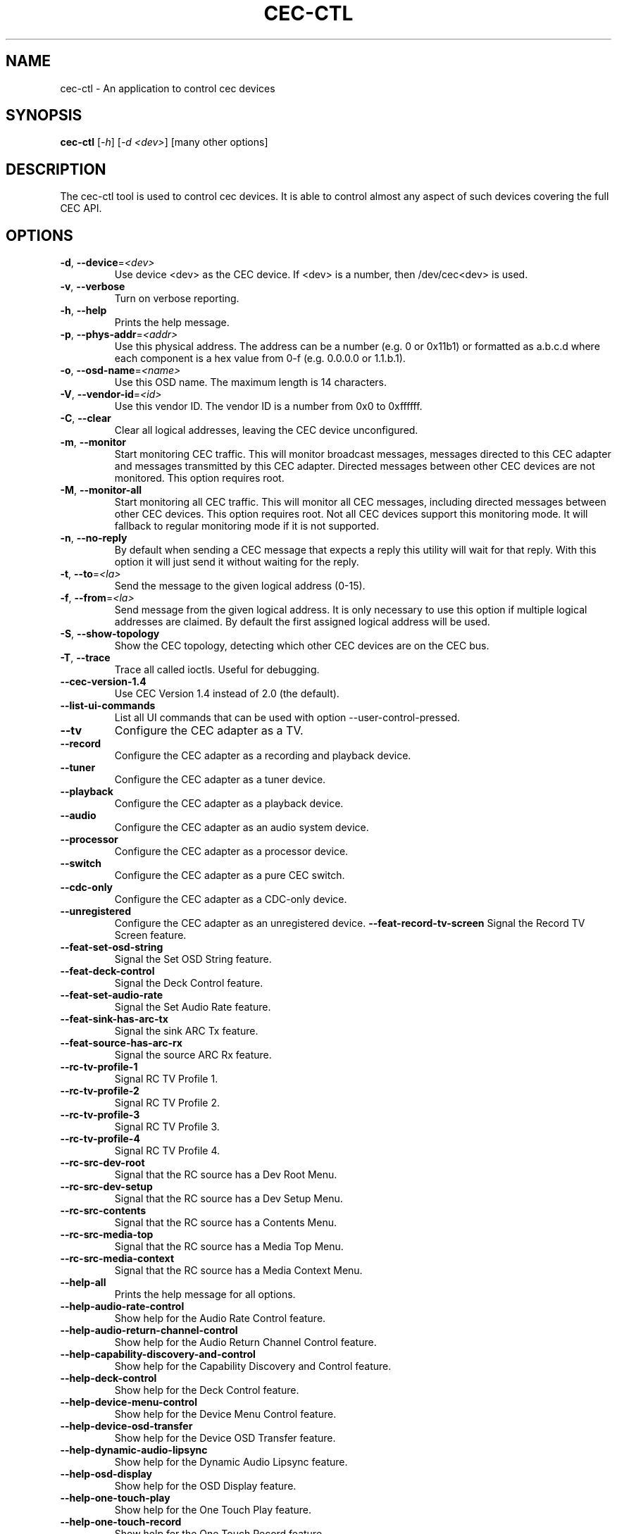 .TH "CEC-CTL" "1" "August 2016" "v4l-utils 1.12.1" "User Commands"
.SH NAME
cec-ctl - An application to control cec devices
.SH SYNOPSIS
.B cec-ctl
[\fI-h\fR] [\fI-d <dev>\fR] [many other options]
.SH DESCRIPTION
The cec-ctl tool is used to control cec devices. It is able to control almost
any aspect of such devices covering the full CEC API.

.SH OPTIONS
.TP
\fB\-d\fR, \fB\-\-device\fR=\fI<dev>\fR
Use device <dev> as the CEC device. If <dev> is a number, then /dev/cec<dev> is used.
.TP
\fB\-v\fR, \fB\-\-verbose\fR
Turn on verbose reporting.
.TP
\fB\-h\fR, \fB\-\-help\fR
Prints the help message.
.TP
\fB\-p\fR, \fB\-\-phys\-addr\fR=\fI<addr>\fR
Use this physical address. The address can be a number (e.g. 0 or 0x11b1)
or formatted as a.b.c.d where each component is a hex value from 0-f
(e.g. 0.0.0.0 or 1.1.b.1).
.TP
\fB\-o\fR, \fB\-\-osd\-name\fR=\fI<name>\fR
Use this OSD name. The maximum length is 14 characters.
.TP
\fB\-V\fR, \fB\-\-vendor\-id\fR=\fI<id>\fR
Use this vendor ID. The vendor ID is a number from 0x0 to 0xffffff.
.TP
\fB\-C\fR, \fB\-\-clear\fR
Clear all logical addresses, leaving the CEC device unconfigured.
.TP
\fB\-m\fR, \fB\-\-monitor\fR
Start monitoring CEC traffic. This will monitor broadcast messages,
messages directed to this CEC adapter and messages transmitted by this
CEC adapter. Directed messages between other CEC devices are not
monitored. This option requires root.
.TP
\fB\-M\fR, \fB\-\-monitor\-all\fR
Start monitoring all CEC traffic. This will monitor all CEC messages,
including directed messages between other CEC devices. This option requires root.
Not all CEC devices support this monitoring mode. It will fallback to regular
monitoring mode if it is not supported.
.TP
\fB\-n\fR, \fB\-\-no\-reply\fR
By default when sending a CEC message that expects a reply this utility will
wait for that reply. With this option it will just send it without waiting
for the reply.
.TP
\fB\-t\fR, \fB\-\-to\fR=\fI<la>\fR
Send the message to the given logical address (0-15).
.TP
\fB\-f\fR, \fB\-\-from\fR=\fI<la>\fR
Send message from the given logical address. It is only necessary to use this
option if multiple logical addresses are claimed. By default the first assigned
logical address will be used.
.TP
\fB\-S\fR, \fB\-\-show\-topology\fR
Show the CEC topology, detecting which other CEC devices are on the CEC bus.
.TP
\fB\-T\fR, \fB\-\-trace\fR
Trace all called ioctls. Useful for debugging.
.TP
\fB\-\-cec\-version\-1.4\fR
Use CEC Version 1.4 instead of 2.0 (the default).
.TP
\fB\-\-list\-ui\-commands\fR
List all UI commands that can be used with option --user-control-pressed.
.TP
\fB\-\-tv\fR
Configure the CEC adapter as a TV.
.TP
\fB\-\-record\fR
Configure the CEC adapter as a recording and playback device.
.TP
\fB\-\-tuner\fR
Configure the CEC adapter as a tuner device.
.TP
\fB\-\-playback\fR
Configure the CEC adapter as a playback device.
.TP
\fB\-\-audio\fR
Configure the CEC adapter as an audio system device.
.TP
\fB\-\-processor\fR
Configure the CEC adapter as a processor device.
.TP
\fB\-\-switch\fR
Configure the CEC adapter as a pure CEC switch.
.TP
\fB\-\-cdc-only\fR
Configure the CEC adapter as a CDC-only device.
.TP
\fB\-\-unregistered\fR
Configure the CEC adapter as an unregistered device.
\fB\-\-feat\-record\-tv\-screen\fR
Signal the Record TV Screen feature.
.TP
\fB\-\-feat\-set\-osd\-string\fR
Signal the Set OSD String feature.
.TP
\fB\-\-feat\-deck\-control\fR
Signal the Deck Control feature.
.TP
\fB\-\-feat\-set\-audio\-rate\fR
Signal the Set Audio Rate feature.
.TP
\fB\-\-feat\-sink\-has\-arc\-tx\fR
Signal the sink ARC Tx feature.
.TP
\fB\-\-feat\-source\-has\-arc\-rx\fR
Signal the source ARC Rx feature.
.TP
\fB\-\-rc\-tv\-profile\-1\fR
Signal RC TV Profile 1.
.TP
\fB\-\-rc\-tv\-profile\-2\fR
Signal RC TV Profile 2.
.TP
\fB\-\-rc\-tv\-profile\-3\fR
Signal RC TV Profile 3.
.TP
\fB\-\-rc\-tv\-profile\-4\fR
Signal RC TV Profile 4.
.TP
\fB\-\-rc\-src\-dev\-root\fR
Signal that the RC source has a Dev Root Menu.
.TP
\fB\-\-rc\-src\-dev\-setup\fR
Signal that the RC source has a Dev Setup Menu.
.TP
\fB\-\-rc\-src\-contents\fR
Signal that the RC source has a Contents Menu.
.TP
\fB\-\-rc\-src\-media\-top\fR
Signal that the RC source has a Media Top Menu.
.TP
\fB\-\-rc\-src\-media\-context\fR
Signal that the RC source has a Media Context Menu.
.TP
\fB\-\-help\-all\fR
Prints the help message for all options.
.TP
\fB\-\-help\-audio\-rate\-control\fR
Show help for the Audio Rate Control feature.
.TP
\fB\-\-help\-audio\-return\-channel\-control\fR
Show help for the Audio Return Channel Control feature.
.TP
\fB\-\-help\-capability\-discovery\-and\-control\fR
Show help for the Capability Discovery and Control feature.
.TP
\fB\-\-help\-deck\-control\fR
Show help for the Deck Control feature.
.TP
\fB\-\-help\-device\-menu\-control\fR
Show help for the Device Menu Control feature.
.TP
\fB\-\-help\-device\-osd\-transfer\fR
Show help for the Device OSD Transfer feature.
.TP
\fB\-\-help\-dynamic\-audio\-lipsync\fR
Show help for the Dynamic Audio Lipsync feature.
.TP
\fB\-\-help\-osd\-display\fR
Show help for the OSD Display feature.
.TP
\fB\-\-help\-one\-touch\-play\fR
Show help for the One Touch Play feature.
.TP
\fB\-\-help\-one\-touch\-record\fR
Show help for the One Touch Record feature.
.TP
\fB\-\-help\-power\-status\fR
Show help for the Power Status feature.
.TP
\fB\-\-help\-remote\-control\-passthrough\fR
Show help for the Remote Control Passthrough feature.
.TP
\fB\-\-help\-routing\-control\fR
Show help for the Routing Control feature.
.TP
\fB\-\-help\-standby\fR
Show help for the Standby feature.
.TP
\fB\-\-help\-system\-audio\-control\fR
Show help for the System Audio Control feature.
.TP
\fB\-\-help\-system\-information\fR
Show help for the System Information feature.
.TP
\fB\-\-help\-timer\-programming\fR
Show help for the Timer Programming feature.
.TP
\fB\-\-help\-tuner\-control\fR
Show help for the Tuner Control feature.
.TP
\fB\-\-help\-vendor\-specific\-commands\fR
Show help for the Vendor Specific Commands feature.
.SH EXIT STATUS
On success, it returns 0. Otherwise, it will return the error code.
.SH BUGS
This manual page is a work in progress.

Bug reports or questions about this utility should be sent to the linux-media@vger.kernel.org
mailinglist.
